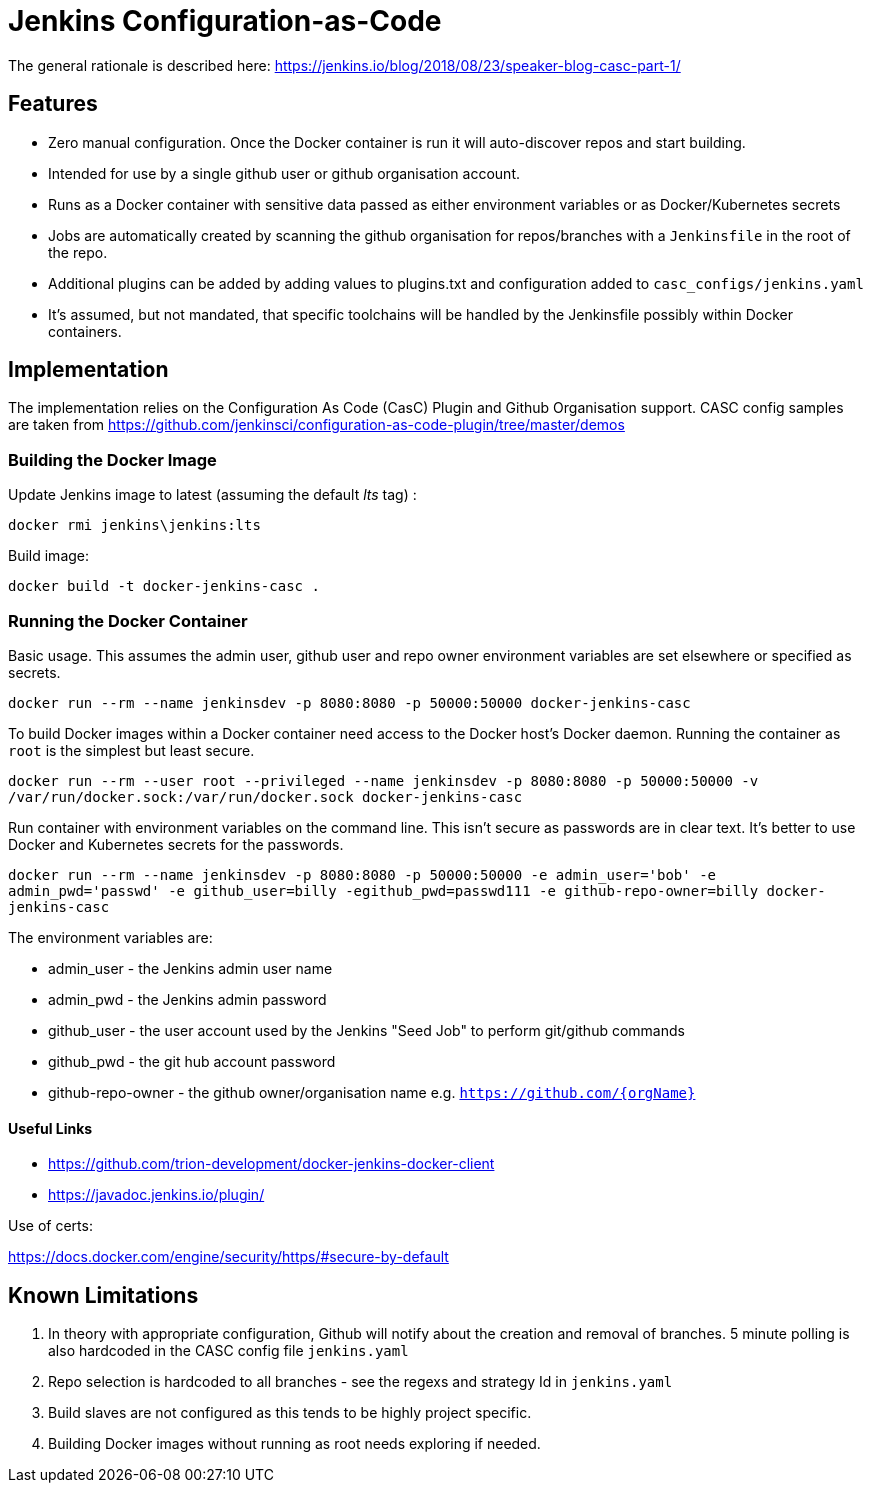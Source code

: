 = Jenkins Configuration-as-Code

The general rationale is described here:  https://jenkins.io/blog/2018/08/23/speaker-blog-casc-part-1/

== Features

- Zero manual configuration.  Once the Docker container is run it will auto-discover repos and start building.
- Intended for use by a single github user or github organisation account.
- Runs as a Docker container with sensitive data passed as either environment variables or as Docker/Kubernetes secrets
- Jobs are automatically created by scanning the github organisation for repos/branches with a `Jenkinsfile` in the root of the repo.
- Additional plugins can be added by adding values to plugins.txt and configuration added to `casc_configs/jenkins.yaml`
- It's assumed, but not mandated, that specific toolchains will be handled by the Jenkinsfile possibly within Docker containers.

== Implementation

The implementation relies on the Configuration As Code (CasC) Plugin and Github Organisation support.  CASC config samples are taken from https://github.com/jenkinsci/configuration-as-code-plugin/tree/master/demos

=== Building the Docker Image

Update Jenkins image to latest (assuming the default _lts_ tag) :

`docker rmi jenkins\jenkins:lts`

Build image:

`docker build -t docker-jenkins-casc .`

=== Running the Docker Container

Basic usage.  This assumes the admin user, github user and repo owner environment variables are set elsewhere or specified as secrets.

`docker run --rm --name jenkinsdev -p 8080:8080 -p 50000:50000 docker-jenkins-casc`


To build Docker images within a Docker container need access to the Docker host's Docker daemon.  Running the container as `root` is the simplest but least secure.

`docker run --rm --user root --privileged --name jenkinsdev -p 8080:8080 -p 50000:50000  -v /var/run/docker.sock:/var/run/docker.sock docker-jenkins-casc`

Run container with environment variables on the command line.  This isn't secure as passwords are in clear text.  It's better to use Docker and Kubernetes secrets for the passwords.

`docker run --rm --name jenkinsdev -p 8080:8080 -p 50000:50000 -e admin_user='bob' -e admin_pwd='passwd' -e github_user=billy -egithub_pwd=passwd111 -e github-repo-owner=billy docker-jenkins-casc`

The environment variables are:

- admin_user - the Jenkins admin user name
- admin_pwd - the Jenkins admin password
- github_user - the user account used by the Jenkins "Seed Job" to perform git/github commands
- github_pwd - the git hub account password
- github-repo-owner - the github owner/organisation name e.g. `https://github.com/{orgName}`

==== Useful Links

- https://github.com/trion-development/docker-jenkins-docker-client
- https://javadoc.jenkins.io/plugin/

Use of certs:

https://docs.docker.com/engine/security/https/#secure-by-default

== Known Limitations

. In theory with appropriate configuration, Github will notify about the creation and removal of branches.  5 minute polling is also hardcoded in the CASC config file `jenkins.yaml`
. Repo selection is hardcoded to all branches - see the regexs and strategy Id in `jenkins.yaml`
. Build slaves are not configured as this tends to be highly project specific.
. Building Docker images without running as root needs exploring if needed.


